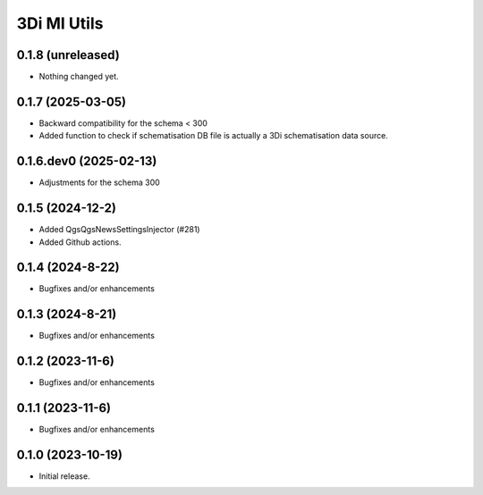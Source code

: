 3Di MI Utils
========================

0.1.8 (unreleased)
------------------

- Nothing changed yet.


0.1.7 (2025-03-05)
------------------

- Backward compatibility for the schema < 300
- Added function to check if schematisation DB file is actually a 3Di schematisation data source.

0.1.6.dev0 (2025-02-13)
-----------------------

- Adjustments for the schema 300

0.1.5 (2024-12-2)
-----------------

- Added QgsQgsNewsSettingsInjector (#281)
- Added Github actions.

0.1.4 (2024-8-22)
----------------

- Bugfixes and/or enhancements

0.1.3 (2024-8-21)
----------------

- Bugfixes and/or enhancements

0.1.2 (2023-11-6)
----------------

- Bugfixes and/or enhancements

0.1.1 (2023-11-6)
----------------

- Bugfixes and/or enhancements

0.1.0 (2023-10-19)
----------------

- Initial release.
